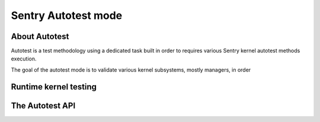 Sentry Autotest mode
--------------------

.. index::
    single: autotest; model
    single: test; autotest test model
    single: autotest API; model
    single: autotest API; definition

About Autotest
""""""""""""""

Autotest is a test methodology using a dedicated task built in order
to requires various Sentry kernel autotest methods execution.

The goal of the autotest mode is to validate various kernel subsystems, mostly
managers, in order

Runtime kernel testing
""""""""""""""""""""""

The Autotest API
""""""""""""""""
